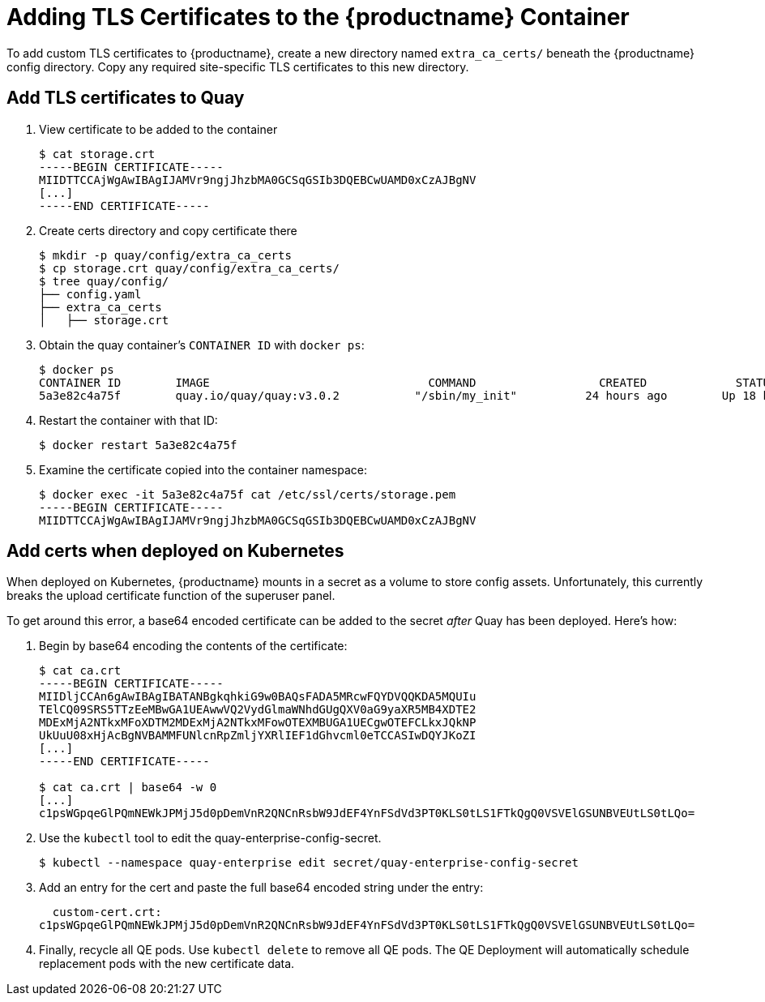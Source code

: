 [[adding-tls-certificates-to-the-quay-enterprise-container]]
= Adding TLS Certificates to the {productname} Container

To add custom TLS certificates to {productname}, create a new
directory named `extra_ca_certs/` beneath the {productname} config
directory. Copy any required site-specific TLS certificates to this new
directory.

[[add-certificates-to-quay-container]]
== Add TLS certificates to Quay
. View certificate to be added to the container
+
```
$ cat storage.crt
-----BEGIN CERTIFICATE-----
MIIDTTCCAjWgAwIBAgIJAMVr9ngjJhzbMA0GCSqGSIb3DQEBCwUAMD0xCzAJBgNV
[...]
-----END CERTIFICATE-----
```

. Create certs directory and copy certificate there
+
```
$ mkdir -p quay/config/extra_ca_certs
$ cp storage.crt quay/config/extra_ca_certs/
$ tree quay/config/
├── config.yaml
├── extra_ca_certs
│   ├── storage.crt
```

. Obtain the quay container's `CONTAINER ID` with `docker ps`:
+
```
$ docker ps
CONTAINER ID        IMAGE                                COMMAND                  CREATED             STATUS              PORTS
5a3e82c4a75f        quay.io/quay/quay:v3.0.2           "/sbin/my_init"          24 hours ago        Up 18 hours         0.0.0.0:80->80/tcp, 0.0.0.0:443->443/tcp, 443/tcp   grave_keller
```

. Restart the container with that ID:
+
```
$ docker restart 5a3e82c4a75f
```

. Examine the certificate copied into the container namespace:
+
```
$ docker exec -it 5a3e82c4a75f cat /etc/ssl/certs/storage.pem
-----BEGIN CERTIFICATE-----
MIIDTTCCAjWgAwIBAgIJAMVr9ngjJhzbMA0GCSqGSIb3DQEBCwUAMD0xCzAJBgNV
```

[[add-certs-when-deployed-on-kubernetes]]
== Add certs when deployed on Kubernetes

When deployed on Kubernetes, {productname} mounts in a secret as a volume to store
config assets. Unfortunately, this currently breaks the upload
certificate function of the superuser panel.

To get around this error, a base64 encoded certificate can be added to
the secret _after_ Quay has been deployed. Here's how:

. Begin by base64 encoding the contents of the certificate:
+
```
$ cat ca.crt
-----BEGIN CERTIFICATE-----
MIIDljCCAn6gAwIBAgIBATANBgkqhkiG9w0BAQsFADA5MRcwFQYDVQQKDA5MQUIu
TElCQ09SRS5TTzEeMBwGA1UEAwwVQ2VydGlmaWNhdGUgQXV0aG9yaXR5MB4XDTE2
MDExMjA2NTkxMFoXDTM2MDExMjA2NTkxMFowOTEXMBUGA1UECgwOTEFCLkxJQkNP
UkUuU08xHjAcBgNVBAMMFUNlcnRpZmljYXRlIEF1dGhvcml0eTCCASIwDQYJKoZI
[...]
-----END CERTIFICATE-----

$ cat ca.crt | base64 -w 0
[...]
c1psWGpqeGlPQmNEWkJPMjJ5d0pDemVnR2QNCnRsbW9JdEF4YnFSdVd3PT0KLS0tLS1FTkQgQ0VSVElGSUNBVEUtLS0tLQo=
```
. Use the `kubectl` tool to edit the quay-enterprise-config-secret.
+
```
$ kubectl --namespace quay-enterprise edit secret/quay-enterprise-config-secret
```
. Add an entry for the cert and paste the full base64 encoded string under
the entry:
+
```
  custom-cert.crt:
c1psWGpqeGlPQmNEWkJPMjJ5d0pDemVnR2QNCnRsbW9JdEF4YnFSdVd3PT0KLS0tLS1FTkQgQ0VSVElGSUNBVEUtLS0tLQo=
```

. Finally, recycle all QE pods. Use `kubectl delete` to remove all QE
pods. The QE Deployment will automatically schedule replacement pods
with the new certificate data.

